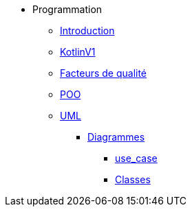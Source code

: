 * Programmation
** xref:index-programmation.adoc[Introduction]
** xref:index-kotlin.adoc[KotlinV1]
** xref:index-qualite.adoc[Facteurs de qualité]
** xref:intro-poo.adoc[POO]
** xref:langage-uml.adoc[UML]
*** xref:d_uc.adoc[Diagrammes]
**** xref:d_uc.adoc[use_case]
**** xref:d_classe.adoc[Classes]
